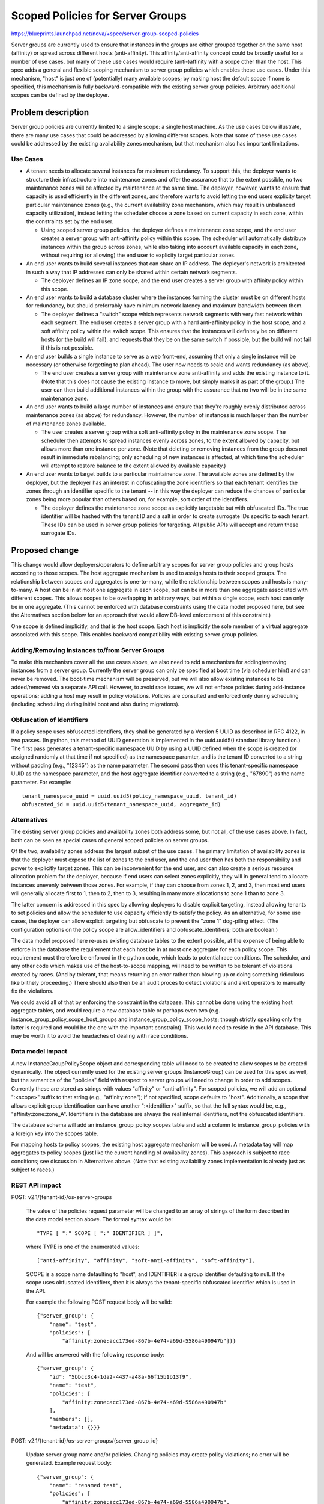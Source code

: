 ..
 This work is licensed under a Creative Commons Attribution 3.0 Unported
 License.

 http://creativecommons.org/licenses/by/3.0/legalcode

===================================
 Scoped Policies for Server Groups
===================================

https://blueprints.launchpad.net/nova/+spec/server-group-scoped-policies

Server groups are currently used to ensure that instances in the groups are
either grouped together on the same host (affinity) or spread across different
hosts (anti-affinity).  This affinity/anti-affinity concept could be broadly
useful for a number of use cases, but many of these use cases would require
(anti-)affinity with a scope other than the host.  This spec adds a general and
flexible scoping mechanism to server group policies which enables these use
cases.  Under this mechanism, "host" is just one of (potentially) many
available scopes; by making host the default scope if none is specified, this
mechanism is fully backward-compatible with the existing server group policies.
Arbitrary additional scopes can be defined by the deployer.

Problem description
===================

Server group policies are currently limited to a single scope: a single host
machine.  As the use cases below illustrate, there are many use cases that
could be addressed by allowing different scopes.  Note that some of these use
cases could be addressed by the existing availability zones mechanism, but that
mechanism also has important limitations.

Use Cases
---------

* A tenant needs to allocate several instances for maximum redundancy.  To
  support this, the deployer wants to structure their infrastructure into
  maintenance zones and offer the assurance that to the extent possible, no two
  maintenance zones will be affected by maintenance at the same time.  The
  deployer, however, wants to ensure that capacity is used efficiently in the
  different zones, and therefore wants to avoid letting the end users explicity
  target particular maintenance zones (e.g., the current availability zone
  mechanism, which may result in unbalanced capacity utilization), instead
  letting the scheduler choose a zone based on current capacity in each zone,
  within the constraints set by the end user.

  - Using scoped server group policies, the deployer defines a maintenance zone
    scope, and the end user creates a server group with anti-affinity policy
    within this scope.  The scheduler will automatically distribute instances
    within the group across zones, while also taking into account available
    capacity in each zone, without requiring (or allowing) the end user to
    explicity target particular zones.

* An end user wants to build several instances that can share an IP address.
  The deployer's network is architected in such a way that IP addresses can
  only be shared within certain network segments.

  - The deployer defines an IP zone scope, and the end user creates a server
    group with affinity policy within this scope.

* An end user wants to build a database cluster where the instances forming the
  cluster must be on different hosts for redundancy, but should preferrably
  have minimum network latency and maximum bandwidth between them.

  - The deployer defines a "switch" scope which represents network segments
    with very fast network within each segment.  The end user creates a server
    group with a hard anti-affinity policy in the host scope, and a soft
    affinity policy within the switch scope.  This ensures that the instances
    will definitely be on different hosts (or the build will fail), and
    requests that they be on the same switch if possible, but the build will
    not fail if this is not possible.

* An end user builds a single instance to serve as a web front-end, assuming
  that only a single instance will be necessary (or otherwise forgetting to
  plan ahead).  The user now needs to scale and wants redundancy (as above).

  - The end user creates a server group with maintenance zone anti-affinity and
    adds the existing instance to it.  (Note that this does not cause the
    existing instance to move, but simply marks it as part of the group.)  The
    user can then build additional instances within the group with the
    assurance that no two will be in the same maintenance zone.

* An end user wants to build a large number of instances and ensure that
  they're roughly evenly distributed across maintenance zones (as above) for
  redundancy.  However, the number of instances is much larger than the number
  of maintenance zones available.

  - The user creates a server group with a soft anti-affinity policy in the
    maintenance zone scope.  The scheduler then attempts to spread instances
    evenly across zones, to the extent allowed by capacity, but allows more
    than one instance per zone.  (Note that deleting or removing instances from
    the group does not result in immediate rebalancing; only scheduling of new
    instances is affected, at which time the scheduler will attempt to restore
    balance to the extent allowed by available capacity.)

* An end user wants to target builds to a particular maintainence zone.  The
  available zones are defined by the deployer, but the deployer has an interest
  in obfuscating the zone identifiers so that each tenant identifies the zones
  through an identifier specific to the tenant -- in this way the deployer can
  reduce the chances of particular zones being more popular than others based
  on, for example, sort order of the identifiers.

  - The deployer defines the maintenance zone scope as explicitly targetable
    but with obfuscated IDs.  The true identifier will be hashed with the
    tenant ID and a salt in order to create surrogate IDs specific to each
    tenant.  These IDs can be used in server group policies for targeting.  All
    public APIs will accept and return these surrogate IDs.

Proposed change
===============

This change would allow deployers/operators to define arbitrary scopes for
server group policies and group hosts according to those scopes.  The host
aggregate mechanism is used to assign hosts to their scoped groups.  The
relationship between scopes and aggregates is one-to-many, while the
relationship between scopes and hosts is many-to-many.  A host can be in at
most one aggregate in each scope, but can be in more than one aggregate
associated with different scopes.  This allows scopes to be overlapping in
arbitrary ways, but within a single scope, each host can only be in one
aggregate.  (This cannot be enforced with database constraints using the data
model proposed here, but see the Alternatives section below for an approach
that would allow DB-level enforcement of this constraint.)

One scope is defined implicitly, and that is the host scope.  Each host is
implicitly the sole member of a virtual aggregate associated with this scope.
This enables backward compatibility with existing server group policies.

Adding/Removing Instances to/from Server Groups
-----------------------------------------------

To make this mechanism cover all the use cases above, we also need to add a
mechanism for adding/removing instances from a server group.  Currently the
server group can only be specified at boot time (via scheduler hint) and can
never be removed.  The boot-time mechanism will be preserved, but we will also
allow existing instances to be added/removed via a separate API call.  However,
to avoid race issues, we will not enforce policies during add-instance
operations; adding a host may result in policy violations.  Policies are
consulted and enforced only during scheduling (including scheduling during
initial boot and also during migrations).

Obfuscation of Identifiers
--------------------------

If a policy scope uses obfuscated identifiers, they shall be generated by a
Version 5 UUID as described in RFC 4122, in two passes.  (In python, this
method of UUID generation is implemented in the uuid.uuid5() standard library
function.)  The first pass generates a tenant-specific namespace UUID by using
a UUID defined when the scope is created (or assigned randomly at that time if
not specified) as the namespace paramter, and is the tenant ID converted to a
string without padding (e.g., "12345") as the name parameter.  The second pass
then uses this tenant-specific namespace UUID as the namespace parameter, and
the host aggregate identifier converted to a string (e.g., "67890") as the name
parameter.  For example::

  tenant_namespace_uuid = uuid.uuid5(policy_namespace_uuid, tenant_id)
  obfuscated_id = uuid.uuid5(tenant_namespace_uuid, aggregate_id)

Alternatives
------------

The existing server group policies and availability zones both address some,
but not all, of the use cases above.  In fact, both can be seen as special
cases of general scoped policies on server groups.

Of the two, availability zones address the largest subset of the use cases.
The primary limitation of availability zones is that the deployer must expose
the list of zones to the end user, and the end user then has both the
responsibility and power to explicitly target zones.  This can be inconvenient
for the end user, and can also create a serious resource allocation problem for
the deployer, because if end users can select zones explicitly, they will in
general tend to allocate instances unevenly between those zones.  For example,
if they can choose from zones 1, 2, and 3, then most end users will generally
allocate first to 1, then to 2, then to 3, resulting in many more allocations
to zone 1 than to zone 3.

The latter concern is addressed in this spec by allowing deployers to disable
explicit targeting, instead allowing tenants to set policies and allow the
scheduler to use capacity efficiently to satisfy the policy.  As an
alternative, for some use cases, the deployer can allow explicit targeting but
obfuscate to prevent the "zone 1" dog-piling effect.  (The configuration
options on the policy scope are allow_identifiers and obfuscate_identifiers;
both are boolean.)

The data model proposed here re-uses existing database tables to the extent
possible, at the expense of being able to enforce in the database the
requirement that each host be in at most one aggregate for each policy scope.
This requirement must therefore be enforced in the python code, which leads to
potential race conditions.  The scheduler, and any other code which makes use
of the host-to-scope mapping, will need to be written to be tolerant of
violations created by races.  (And by tolerant, that means returning an error
rather than blowing up or doing something ridiculous like blithely proceeding.)
There should also then be an audit proces to detect violations and alert
operators to manually fix the violations.

We could avoid all of that by enforcing the constraint in the database.  This
cannot be done using the existing host aggregate tables, and would require a
new database table or perhaps even two
(e.g. instance_group_policy_scope_host_groups and
instance_group_policy_scope_hosts; though strictly speaking only the latter is
required and would be the one with the important constraint).  This would need
to reside in the API database.  This may be worth it to avoid the headaches of
dealing with race conditions.


Data model impact
-----------------

A new InstanceGroupPolicyScope object and corresponding table will need to be
created to allow scopes to be created dynamically.  The object currently used
for the existing server groups (InstanceGroup) can be used for this spec as
well, but the semantics of the "policies" field with respect to server groups
will need to change in order to add scopes.  Currently these are stored as
strings with values "affinity" or "anti-affinity".  For scoped policies, we
will add an optional ":<scope>" suffix to that string (e.g., "affinity:zone");
if not specified, scope defaults to "host".  Additionally, a scope that allows
explicit group identification can have another ":<identifier>" suffix, so that
the full syntax would be, e.g., "affinity:zone:zone_A".  Identifiers in the
database are always the real internal identifiers, not the obfuscated
identifiers.

The database schema will add an instance_group_policy_scopes table and add a
column to instance_group_policies with a foreign key into the scopes table.

For mapping hosts to policy scopes, the existing host aggregate mechanism will
be used.  A metadata tag will map aggregates to policy scopes (just like the
current handling of availability zones).  This approach is subject to race
conditions; see discussion in Alternatives above.  (Note that existing
availability zones implementation is already just as subject to races.)

REST API impact
---------------

POST: v2.1/{tenant-id}/os-server-groups

  The value of the policies request parameter will be changed to an array of
  strings of the form described in the data model section above.  The formal
  syntax would be::

    "TYPE [ ":" SCOPE [ ":" IDENTIFIER ] ]",

  where TYPE is one of the enumerated values::

    ["anti-affinity", "affinity", "soft-anti-affinity", "soft-affinity"],

  SCOPE is a scope name defaulting to "host", and IDENTIFIER is a group
  identifier defaulting to null.  If the scope uses obfuscated identifiers,
  then it is always the tenant-specific obfuscated identifier which is used in
  the API.

  For example the following POST request body will be valid::

    {"server_group": {
        "name": "test",
        "policies": [
            "affinity:zone:acc173ed-867b-4e74-a69d-5586a490947b"]}}

  And will be answered with the following response body::

    {"server_group": {
        "id": "5bbcc3c4-1da2-4437-a48a-66f15b1b13f9",
        "name": "test",
        "policies": [
            "affinity:zone:acc173ed-867b-4e74-a69d-5586a490947b"
        ],
        "members": [],
        "metadata": {}}}

POST: v2.1/{tenant-id}/os-server-groups/{server_group_id}

  Update server group name and/or policies.  Changing policies may create
  policy violations; no error will be generated.  Example request body::

    {"server_group": {
        "name": "renamed test",
        "policies": [
            "affinity:zone:acc173ed-867b-4e74-a69d-5586a490947b",
            "anti-affinity:host"
        ]}}

POST: v2.1/{tenant-id}/os-server-groups/{server_group_id}/action

  Add an instance to the group (specify "add_instance" action).  Note that this
  does not enforce policies during the add; the operation will succeed even if
  it creates a policy violation.  See discussion above.  Example request::

    {"add_instance": {
        "instance_id": "9c975e5f-d7fe-427f-928c-c830ff644a0c"
        }}

POST: v2.1/{tenant-id}/os-server-groups/{server_group_id}/action

  Remove an instance from the group (specify "remove_instance" action).

GET: v2.1/{tenant-id}/os-server-groups/{server_group_id}/audit

  Audit policy compliance (can be used to find violations due to add/remove
  operations; violations can in principle be fixed via migration, which but
  there is no automated triggering of migrations).

  The response to this request identifies which host aggregate each member
  instance is in, for each scope that has a policy assigned for the group (and
  only for those policies; in the example below this is "zone" and "host").  If
  the policy scope is configured to allow identifiers, then these identifiers
  will be the same as used for other policy operations (i.e., obfuscated or not
  according to policy scope configuration).  If the scope is not identifiable,
  then the identifiers returned here will be ephemeral random surrogate
  identifiers which will change from one invocation of this API to another, but
  within a given response body, the identifiers will be consistent (i.e., two
  instances show the identifier if and only if they are in the same aggregate
  for that scope).

  Note that this API does not actually highlight policy violations in any way;
  finding violations is up to the caller.

  Example response::

   {"server_group_policy_audit": {
        "server_group_id": "5bbcc3c4-1da2-4437-a48a-66f15b1b13f9",
        "members": [
            {
                "instance_id": "990f1e6a-ced2-4d75-9fac-a8431a48d21e",
                "placements": {
                    "zone": "acc173ed-867b-4e74-a69d-5586a490947b",
                    "host": "02f7d1b8-a5a6-41ed-8829-c479861dcb44"
                    }},
            {
                "instance_id": "9c975e5f-d7fe-427f-928c-c830ff644a0c",
                "placements": {
                    "zone": "86db6549-e973-4eae-a13e-801a6ddeb880",
                    "host": "c74d2f27-6768-4418-b162-190942c0cfaf"
                    }}]}}
`
GET: v2.1/{tenant-id}/os-policy-scopes

  List policy scopes.

POST: v2.1/{admin-tenant-id}/os-policy-scopes

  Create policy scope (admin-only)::

    {"policy_scope" : {
        "name": "maintenance_zone",
        "allow_identifiers": "true",
        "obfuscate_identifiers: "true"}}

  Response::

    {"policy_scope" : {
        "id": "6ab5b222-390b-450d-b6c9-e72e53ac1922",
        "name": "maintenance_zone",
        "allow_identifiers": "true",
        "obfuscate_identifiers: "true",
        "obfuscate_namespace_uuid: "6f72348f-df5d-4e0f-a043-4be92996dbfe"}}
        "aggregates": []}}

GET: v2.1/{tenant-id}/os-policy-scopes/{policy_scope_id}

  Show details for a policy scope, including group identifiers if the scope
  allows group identifiers to be used.  If identifiers are obfuscated, they
  will be obfuscated for normal users but the real identifiers will be shown to
  admin users.  Admin users can add an optional "as_tenant_id" query parameter
  to view obfuscated identifiers as a particular tenant would see them, under
  the field "obfuscated_group_id".

POST: v2.1/{admin-tenant-id}/os-policy-scopes/{policy_scope_id}

  Update a policy scope (admin-only)

DELETE: v2.1/{admin-tenant-id}/os-policy-scopes/{policy_scope_id}

  Delete a policy scope (admin-only)

POST: v2.1/{admin-tenant-id}/os-policy-scopes/{policy_scope_id}/action

  Add an aggregate to the scope (admin-only; specify "add_aggregate" action)

POST: v2.1/{admin-tenant-id}/os-policy-scopes/{policy_scope_id}/action

  Remove an aggregate from the scope (admin-only; specify "remove_aggregate"
  action)



The above API changes will be introduced in a new API microversion.

Security impact
---------------

None

Notifications impact
--------------------

None

Other end user impact
---------------------

Python-novaclient, and any other API front-ends, will need to be modified to
take advantage of the new capabilities, but all public APIs are
backward-compatible, so clients can also continue to operate without
modification, but will not be able to access the new features.

Performance Impact
------------------

Performance will only be affected during scheduling.  The scheduler will need
to take into account quite a bit of information whenever scheduling an instance
that belongs to a server group, namely the hosts of all the other instances in
the group, which will need to be mapped to the host aggregates associated with
the scope(s) for the server group's policies.  It may be worth allowing a
deployer-specied maximum or quota on the number of members of a given group to
limit the potential impact.

Other deployer impact
---------------------

These changes will be fully backward-compatible, so that if deployers do
nothing they get the same behavior that they currently have.  If deployers want
to take advantage of these features, they'll need to manually define policy
scopes, create host aggregates for the scopes, assign hosts to these
aggregates, and (optionally) set policies to limit what end users can do with
scopes.

Developer impact
----------------

Some objects and internal APIs will change.

Implementation
==============

Assignee(s)
-----------

Primary assignee:
  r-nortman

Other contributors:
  None

Work Items
----------

- Implement data model changes

- Implement config options

- Implement scheduler changes

- Implement APIs

- Update python-novaclient

Dependencies
============

None.

Testing
=======

WIP

Documentation Impact
====================

WIP

References
==========


History
=======

.. list-table:: Revisions
   :header-rows: 1

   * - Release Name
     - Description
   * - Newton
     - Introduced
